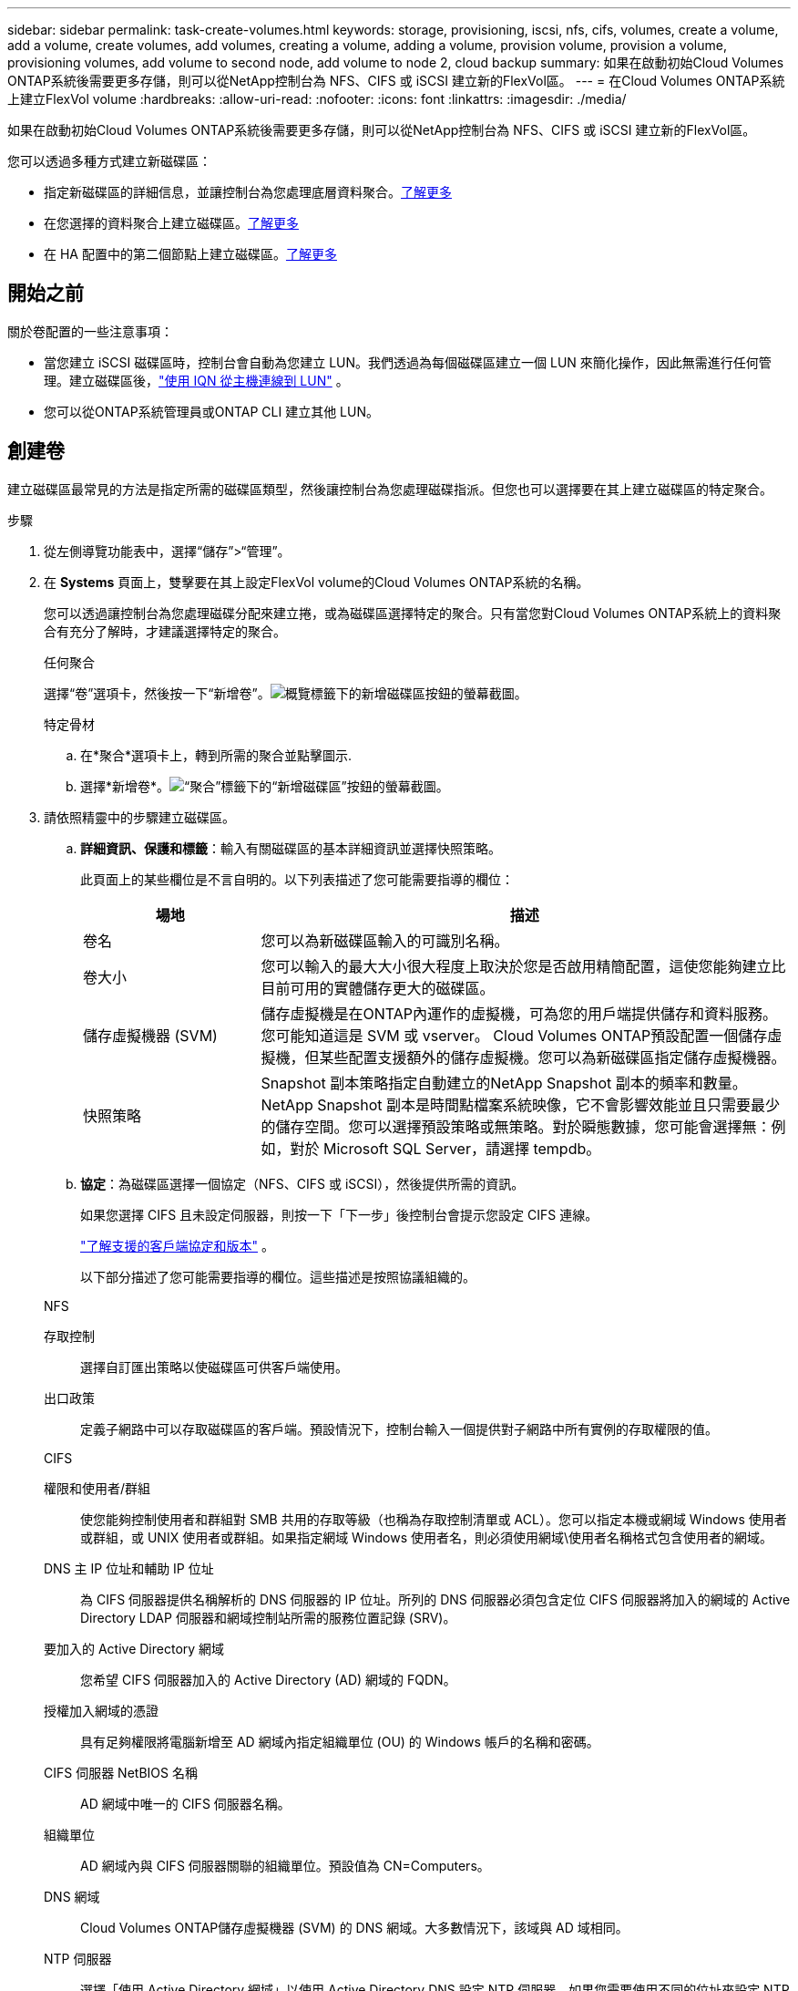 ---
sidebar: sidebar 
permalink: task-create-volumes.html 
keywords: storage, provisioning, iscsi, nfs, cifs, volumes, create a volume, add a volume, create volumes, add volumes, creating a volume, adding a volume, provision volume, provision a volume, provisioning volumes, add volume to second node, add volume to node 2, cloud backup 
summary: 如果在啟動初始Cloud Volumes ONTAP系統後需要更多存儲，則可以從NetApp控制台為 NFS、CIFS 或 iSCSI 建立新的FlexVol區。 
---
= 在Cloud Volumes ONTAP系統上建立FlexVol volume
:hardbreaks:
:allow-uri-read: 
:nofooter: 
:icons: font
:linkattrs: 
:imagesdir: ./media/


[role="lead"]
如果在啟動初始Cloud Volumes ONTAP系統後需要更多存儲，則可以從NetApp控制台為 NFS、CIFS 或 iSCSI 建立新的FlexVol區。

您可以透過多種方式建立新磁碟區：

* 指定新磁碟區的詳細信息，並讓控制台為您處理底層資料聚合。<<create-a-volume,了解更多>>
* 在您選擇的資料聚合上建立磁碟區。<<create-a-volume,了解更多>>
* 在 HA 配置中的第二個節點上建立磁碟區。<<create-volume-second-node,了解更多>>




== 開始之前

關於卷配置的一些注意事項：

* 當您建立 iSCSI 磁碟區時，控制台會自動為您建立 LUN。我們透過為每個磁碟區建立一個 LUN 來簡化操作，因此無需進行任何管理。建立磁碟區後，link:https://docs.netapp.com/us-en/bluexp-cloud-volumes-ontap/task-connect-lun.html["使用 IQN 從主機連線到 LUN"^] 。
* 您可以從ONTAP系統管理員或ONTAP CLI 建立其他 LUN。


ifdef::aws[]

* 如果您想在 AWS 中使用 CIFS，則必須設定 DNS 和 Active Directory。有關詳細信息，請參閱link:reference-networking-aws.html["Cloud Volumes ONTAP for AWS 的網路需求"]。
* 如果您的Cloud Volumes ONTAP配置支援 Amazon EBS 彈性磁碟區功能，您可能需要link:concept-aws-elastic-volumes.html["詳細了解建立磁碟區時發生的情況"]。


endif::aws[]



== 創建卷

建立磁碟區最常見的方法是指定所需的磁碟區類型，然後讓控制台為您處理磁碟指派。但您也可以選擇要在其上建立磁碟區的特定聚合。

.步驟
. 從左側導覽功能表中，選擇“儲存”>“管理”。
. 在 *Systems* 頁面上，雙擊要在其上設定FlexVol volume的Cloud Volumes ONTAP系統的名稱。
+
您可以透過讓控制台為您處理磁碟分配來建立捲，或為磁碟區選擇特定的聚合。只有當您對Cloud Volumes ONTAP系統上的資料聚合有充分了解時，才建議選擇特定的聚合。

+
[role="tabbed-block"]
====
.任何聚合
--
選擇“卷”選項卡，然後按一下“新增卷”。image:screenshot_add_volume_button.png["概覽標籤下的新增磁碟區按鈕的螢幕截圖。"]

--
.特定骨材
--
.. 在*聚合*選項卡上，轉到所需的聚合並點擊image:icon-action.png[""]圖示.
.. 選擇*新增卷*。image:screenshot_add_volume_button_agg.png["“聚合”標籤下的“新增磁碟區”按鈕的螢幕截圖。"]


--
====
. 請依照精靈中的步驟建立磁碟區。
+
.. *詳細資訊、保護和標籤*：輸入有關磁碟區的基本詳細資訊並選擇快照策略。
+
此頁面上的某些欄位是不言自明的。以下列表描述了您可能需要指導的欄位：

+
[cols="2,6"]
|===
| 場地 | 描述 


| 卷名 | 您可以為新磁碟區輸入的可識別名稱。 


| 卷大小 | 您可以輸入的最大大小很大程度上取決於您是否啟用精簡配置，這使您能夠建立比目前可用的實體儲存更大的磁碟區。 


| 儲存虛擬機器 (SVM) | 儲存虛擬機是在ONTAP內運作的虛擬機，可為您的用戶端提供儲存和資料服務。您可能知道這是 SVM 或 vserver。 Cloud Volumes ONTAP預設配置一個儲存虛擬機，但某些配置支援額外的儲存虛擬機。您可以為新磁碟區指定儲存虛擬機器。 


| 快照策略 | Snapshot 副本策略指定自動建立的NetApp Snapshot 副本的頻率和數量。NetApp Snapshot 副本是時間點檔案系統映像，它不會影響效能並且只需要最少的儲存空間。您可以選擇預設策略或無策略。對於瞬態數據，您可能會選擇無：例如，對於 Microsoft SQL Server，請選擇 tempdb。 
|===
.. *協定*：為磁碟區選擇一個協定（NFS、CIFS 或 iSCSI），然後提供所需的資訊。
+
如果您選擇 CIFS 且未設定伺服器，則按一下「下一步」後控制台會提示您設定 CIFS 連線。

+
link:concept-client-protocols.html["了解支援的客戶端協定和版本"] 。

+
以下部分描述了您可能需要指導的欄位。這些描述是按照協議組織的。

+
[role="tabbed-block"]
====
.NFS
--
存取控制:: 選擇自訂匯出策略以使磁碟區可供客戶端使用。
出口政策:: 定義子網路中可以存取磁碟區的客戶端。預設情況下，控制台輸入一個提供對子網路中所有實例的存取權限的值。


--
.CIFS
--
權限和使用者/群組:: 使您能夠控制使用者和群組對 SMB 共用的存取等級（也稱為存取控制清單或 ACL）。您可以指定本機或網域 Windows 使用者或群組，或 UNIX 使用者或群組。如果指定網域 Windows 使用者名，則必須使用網域\使用者名稱格式包含使用者的網域。
DNS 主 IP 位址和輔助 IP 位址:: 為 CIFS 伺服器提供名稱解析的 DNS 伺服器的 IP 位址。所列的 DNS 伺服器必須包含定位 CIFS 伺服器將加入的網域的 Active Directory LDAP 伺服器和網域控制站所需的服務位置記錄 (SRV)。
+
--
ifdef::gcp[]

--


如果您正在設定 Google 管理的 Active Directory，則預設可以使用 169.254.169.254 IP 位址存取 AD。

endif::gcp[]

要加入的 Active Directory 網域:: 您希望 CIFS 伺服器加入的 Active Directory (AD) 網域的 FQDN。
授權加入網域的憑證:: 具有足夠權限將電腦新增至 AD 網域內指定組織單位 (OU) 的 Windows 帳戶的名稱和密碼。
CIFS 伺服器 NetBIOS 名稱:: AD 網域中唯一的 CIFS 伺服器名稱。
組織單位:: AD 網域內與 CIFS 伺服器關聯的組織單位。預設值為 CN=Computers。


ifdef::aws[]

*** 若要將 AWS Managed Microsoft AD 設定為Cloud Volumes ONTAP 的AD 伺服器，請在此欄位中輸入 *OU=Computers,OU=corp*。


endif::aws[]

ifdef::azure[]

*** 若要將 Azure AD 網域服務設定為Cloud Volumes ONTAP 的AD 伺服器，請在此欄位中輸入 *OU=AADDC Computers* 或 *OU=AADDC Users*。https://docs.microsoft.com/en-us/azure/active-directory-domain-services/create-ou["Azure 文件：在 Azure AD 網域服務託管網域中建立組織單位 (OU)"^]


endif::azure[]

ifdef::gcp[]

*** 若要將 Google Managed Microsoft AD 設定為Cloud Volumes ONTAP的 AD 伺服器，請在此欄位中輸入 *OU=Computers,OU=Cloud*。https://cloud.google.com/managed-microsoft-ad/docs/manage-active-directory-objects#organizational_units["Google Cloud 文件：Google Managed Microsoft AD 中的組織單位"^]


endif::gcp[]

DNS 網域:: Cloud Volumes ONTAP儲存虛擬機器 (SVM) 的 DNS 網域。大多數情況下，該域與 AD 域相同。
NTP 伺服器:: 選擇「使用 Active Directory 網域」以使用 Active Directory DNS 設定 NTP 伺服器。如果您需要使用不同的位址來設定 NTP 伺服器，那麼您應該使用 API。欲了解更多信息，請參閱 https://docs.netapp.com/us-en/bluexp-automation/index.html["NetApp控制台自動化文檔"^]。
+
--
請注意，只有在建立 CIFS 伺服器時才能設定 NTP 伺服器。建立 CIFS 伺服器後，它不可配置。

--


--
.iSCSI
--
邏輯單元號:: iSCSI 儲存目標稱為 LUN（邏輯單元），並以標準區塊裝置呈現給主機。當您建立 iSCSI 磁碟區時，控制台會自動為您建立 LUN。我們透過為每個磁碟區建立一個 LUN 來簡化操作，因此無需進行任何管理。建立磁碟區後，link:task-connect-lun.html["使用 IQN 從主機連線到 LUN"] 。
發起者群組:: 啟動器群組 (igroup) 指定哪些主機可以存取儲存系統上的指定 LUN
主機啟動器 (IQN):: iSCSI 目標透過標準乙太網路網路適配器 (NIC)、具有軟體啟動器的 TCP 卸載引擎 (TOE) 卡、融合網路適配器 (CNA) 或專用主機匯流排適配器 (HBA) 連接到網絡，並透過 iSCSI 限定名稱 (IQN) 進行識別。


--
====
.. *磁碟類型*：根據您的效能需求和成本要求為磁碟區選擇底層磁碟類型。
+
ifdef::aws[]

+
*** link:https://docs.netapp.com/us-en/bluexp-cloud-volumes-ontap/task-planning-your-config.html#size-your-system-in-aws["在 AWS 中調整系統規模"^]






endif::aws[]

ifdef::azure[]

* link:https://docs.netapp.com/us-en/bluexp-cloud-volumes-ontap/task-planning-your-config-azure.html#size-your-system-in-azure["在 Azure 中調整系統大小"^]


endif::azure[]

ifdef::gcp[]

* link:https://docs.netapp.com/us-en/bluexp-cloud-volumes-ontap/task-planning-your-config-gcp.html#size-your-system-in-gcp["在 Google Cloud 中調整系統規模"^]


endif::gcp[]

. *使用設定檔和分層策略*：選擇是否啟用或停用磁碟區上的儲存效率功能，然後選擇link:concept-data-tiering.html["卷分層策略"]。
+
ONTAP包含多種儲存效率功能，可減少您所需的總儲存量。  NetApp儲存效率功能有以下優勢：

+
精簡配置:: 向主機或使用者提供比實體儲存池中實際擁有的更多的邏輯儲存。不是預先分配儲存空間，而是在寫入資料時動態地將儲存空間分配給每個磁碟區。
重複資料刪除:: 透過定位相同的資料塊並將其替換為對單一共享區塊的引用來提高效率。該技術透過消除駐留在同一磁碟區中的冗餘資料區塊來減少儲存容量需求。
壓縮:: 透過壓縮主儲存、輔助儲存和歸檔儲存磁碟區內的資料來減少儲存資料所需的實體容量。


. *審核*：審核有關卷的詳細信息，然後按一下*新增*。


.結果
控制台在Cloud Volumes ONTAP系統上建立磁碟區。



== 在 HA 配置中的第二個節點上建立卷

預設情況下，控制台在 HA 配置中的第一個節點上建立磁碟區。如果您需要主動-主動配置，其中兩個節點都向客戶端提供數據，則必須在第二個節點上建立聚合和磁碟區。

.步驟
. 從左側導覽功能表中，選擇“儲存”>“管理”。
. 在「*系統*」頁面上，雙擊要管理聚合的Cloud Volumes ONTAP系統的名稱。
. 在“聚合”標籤上，按一下“新增聚合”，然後建立聚合。
+
image:screenshot_add_aggregate_cvo.png["顯示新增聚合進度的螢幕截圖。"]

. 對於主節點，選擇 HA 對中的第二個節點。
. 控制台建立聚合後，選擇它，然後按一下*建立磁碟區*。
. 輸入新卷的詳細信息，然後按一下“建立”。


.結果
控制台在 HA 對中的第二個節點上建立磁碟區。

ifdef::aws[]


TIP: 對於在多個 AWS 可用區中部署的 HA 對，您必須使用磁碟區所在節點的浮動 IP 位址將磁碟區掛載到用戶端。

endif::aws[]



== 建立磁碟區後

如果您配置了 CIFS 共享，請授予使用者或群組對檔案和資料夾的權限，並驗證這些使用者是否可以存取共用並建立檔案。

如果要將配額應用於卷，則必須使用ONTAP系統管理員或ONTAP CLI。配額可讓您限製或追蹤使用者、群組或 qtree 使用的磁碟空間和檔案數量。
